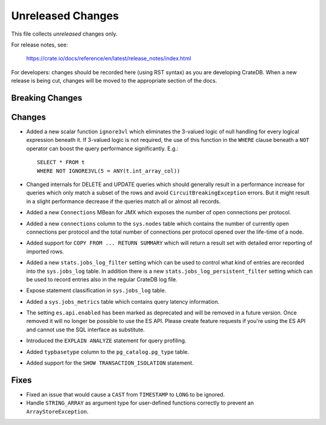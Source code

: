 ==================
Unreleased Changes
==================

This file collects *unreleased* changes only.

For release notes, see:

  https://crate.io/docs/reference/en/latest/release_notes/index.html

For developers: changes should be recorded here (using RST syntax) as you are
developing CrateDB. When a new release is being cut, changes will be moved to
the appropriate section of the docs.

Breaking Changes
================

Changes
=======

- Added a new scalar function ``ignore3vl`` which eliminates the 3-valued logic
  of null handling for every logical expression beneath it. If 3-valued logic
  is not required, the use of this function in the ``WHERE`` clause beneath a
  ``NOT`` operator can boost the query performance significantly. E.g.::

    SELECT * FROM t
    WHERE NOT IGNORE3VL(5 = ANY(t.int_array_col))

- Changed internals for DELETE and UPDATE queries which should generally result
  in a performance increase for queries which only match a subset of the rows
  and avoid ``CircuitBreakingException`` errors. But it might result in a
  slight performance decrease if the queries match all
  or almost all records.

- Added a new ``Connections`` MBean for JMX which exposes the number of open
  connections per protocol.

- Added a new ``connections`` column to the ``sys.nodes`` table which contains
  the number of currently open connections per protocol and the total number of
  connections per protocol opened over the life-time of a node.

- Added support for ``COPY FROM ... RETURN SUMMARY`` which will return a result
  set with detailed error reporting of imported rows.

- Added a new ``stats.jobs_log_filter`` setting which can be used to control
  what kind of entries are recorded into the ``sys.jobs_log`` table.
  In addition there is a new ``stats.jobs_log_persistent_filter`` setting which
  can be used to record entries also in the regular CrateDB log file.

- Expose statement classification in ``sys.jobs_log`` table.

- Added a ``sys.jobs_metrics`` table which contains query latency information.

- The setting ``es.api.enabled`` has been marked as deprecated and will be
  removed in a future version. Once removed it will no longer be possible to
  use the ES API.
  Please create feature requests if you're using the ES API and cannot use the
  SQL interface as substitute.

- Introduced the ``EXPLAIN ANALYZE`` statement for query profiling.

- Added ``typbasetype`` column to the ``pg_catalog.pg_type`` table.

- Added support for the ``SHOW TRANSACTION_ISOLATION`` statement.

Fixes
=====

- Fixed an issue that would cause a ``CAST`` from ``TIMESTAMP`` to ``LONG`` to
  be ignored.

- Handle ``STRING_ARRAY`` as argument type for user-defined functions correctly
  to prevent an ``ArrayStoreException``.

